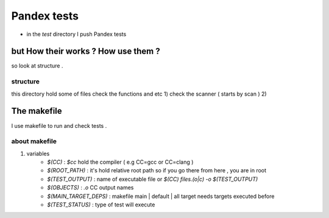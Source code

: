 Pandex tests
=============

* in the `test` directory I push Pandex tests

but How their works ? How use them ?
-------------------------------------

so look at structure .

structure
~~~~~~~~~~
this directory hold some of files check the functions and etc
1) check the scanner ( starts by scan )
2) 


The makefile
-------------
I use makefile to run and check tests .

about makefile
~~~~~~~~~~~~~~~

1) variables
	- `$(CC)` : `$cc` hold the compiler ( e.g CC=gcc or CC=clang )
	- `$(ROOT_PATH)` : it's hold relative root path so if you go there from here , you are in root
	- `$(TEST_OUTPUT)` : name of executable file or `$(CC) files.(o|c) -o $(TEST_OUTPUT)`
	- `$(OBJECTS)` : `.o` CC output names
	- `$(MAIN_TARGET_DEPS)` : makefile main | default | all target needs targets executed before 
	- `$(TEST_STATUS)` : type of test will execute

